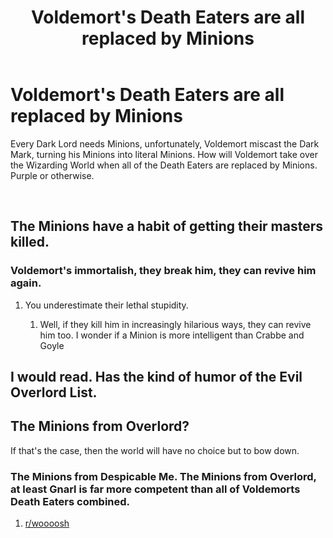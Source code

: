 #+TITLE: Voldemort's Death Eaters are all replaced by Minions

* Voldemort's Death Eaters are all replaced by Minions
:PROPERTIES:
:Author: LittenInAScarf
:Score: 13
:DateUnix: 1545871179.0
:DateShort: 2018-Dec-27
:FlairText: Prompt
:END:
Every Dark Lord needs Minions, unfortunately, Voldemort miscast the Dark Mark, turning his Minions into literal Minions. How will Voldemort take over the Wizarding World when all of the Death Eaters are replaced by Minions. Purple or otherwise.

​


** The Minions have a habit of getting their masters killed.
:PROPERTIES:
:Author: Jahoan
:Score: 12
:DateUnix: 1545871849.0
:DateShort: 2018-Dec-27
:END:

*** Voldemort's immortalish, they break him, they can revive him again.
:PROPERTIES:
:Author: LittenInAScarf
:Score: 6
:DateUnix: 1545872262.0
:DateShort: 2018-Dec-27
:END:

**** You underestimate their lethal stupidity.
:PROPERTIES:
:Author: Jahoan
:Score: 5
:DateUnix: 1545872334.0
:DateShort: 2018-Dec-27
:END:

***** Well, if they kill him in increasingly hilarious ways, they can revive him too. I wonder if a Minion is more intelligent than Crabbe and Goyle
:PROPERTIES:
:Author: LittenInAScarf
:Score: 3
:DateUnix: 1545872415.0
:DateShort: 2018-Dec-27
:END:


** I would read. Has the kind of humor of the Evil Overlord List.
:PROPERTIES:
:Author: DryBattle
:Score: 2
:DateUnix: 1546063769.0
:DateShort: 2018-Dec-29
:END:


** The Minions from Overlord?

If that's the case, then the world will have no choice but to bow down.
:PROPERTIES:
:Author: avittamboy
:Score: 1
:DateUnix: 1545878723.0
:DateShort: 2018-Dec-27
:END:

*** The Minions from Despicable Me. The Minions from Overlord, at least Gnarl is far more competent than all of Voldemorts Death Eaters combined.
:PROPERTIES:
:Author: LittenInAScarf
:Score: 5
:DateUnix: 1545880779.0
:DateShort: 2018-Dec-27
:END:

**** [[/r/woooosh][r/woooosh]]
:PROPERTIES:
:Author: WhiteWarrior625
:Score: -1
:DateUnix: 1545883356.0
:DateShort: 2018-Dec-27
:END:
